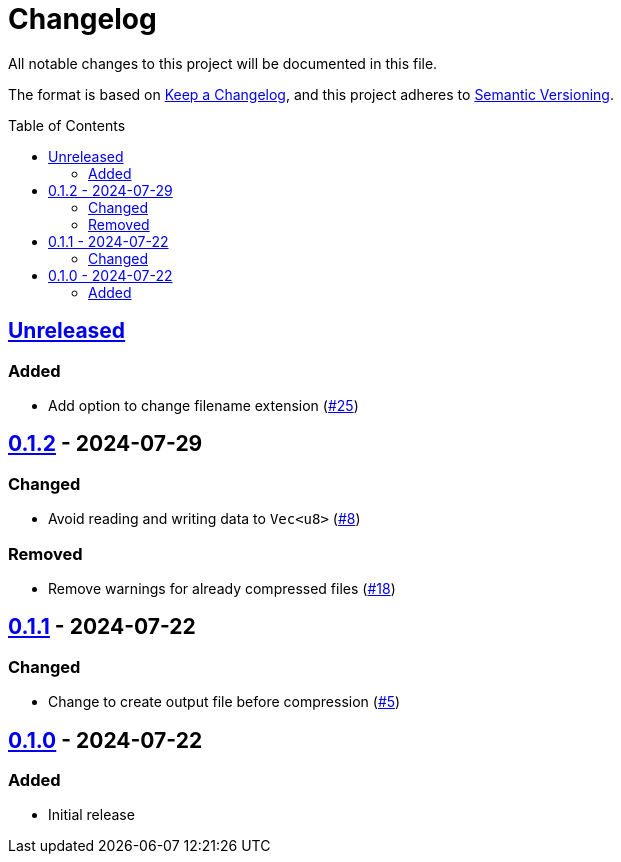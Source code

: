 // SPDX-FileCopyrightText: 2024 Shun Sakai
//
// SPDX-License-Identifier: Apache-2.0 OR MIT

= Changelog
:toc: preamble
:project-url: https://github.com/sorairolake/rzopfli
:compare-url: {project-url}/compare
:issue-url: {project-url}/issues
:pull-request-url: {project-url}/pull

All notable changes to this project will be documented in this file.

The format is based on https://keepachangelog.com/[Keep a Changelog], and this
project adheres to https://semver.org/[Semantic Versioning].

== {compare-url}/v0.1.2\...HEAD[Unreleased]

=== Added

* Add option to change filename extension ({pull-request-url}/25[#25])

== {compare-url}/v0.1.1\...v0.1.2[0.1.2] - 2024-07-29

=== Changed

* Avoid reading and writing data to `Vec<u8>` ({pull-request-url}/8[#8])

=== Removed

* Remove warnings for already compressed files ({pull-request-url}/18[#18])

== {compare-url}/v0.1.0\...v0.1.1[0.1.1] - 2024-07-22

=== Changed

* Change to create output file before compression ({pull-request-url}/5[#5])

== {project-url}/releases/tag/v0.1.0[0.1.0] - 2024-07-22

=== Added

* Initial release
